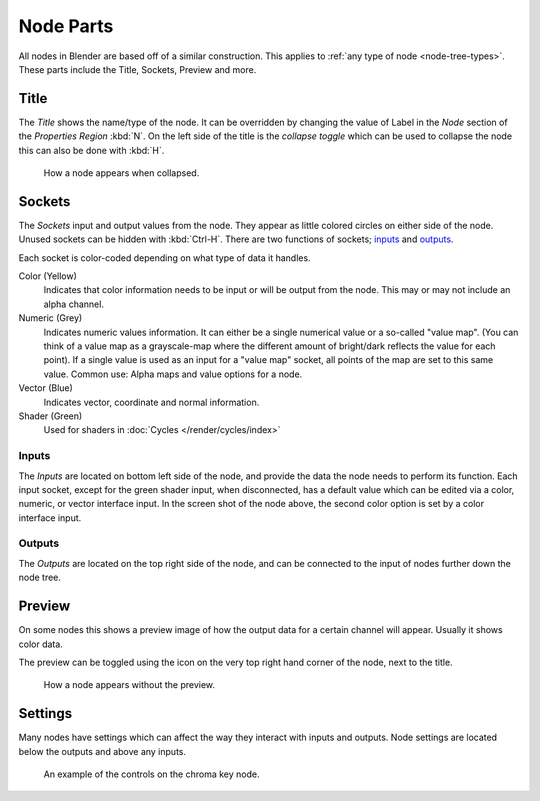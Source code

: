 
**********
Node Parts
**********

All nodes in Blender are based off of a similar construction.
This applies to :ref:`any type of node <node-tree-types>`.
These parts include the Title, Sockets, Preview and more.

.. figure:: /images/editors_node_parts.png


Title
=====

The *Title* shows the name/type of the node.
It can be overridden by changing the value of Label in the *Node* section of the *Properties Region* :kbd:`N`.
On the left side of the title is the *collapse toggle*
which can be used to collapse the node this can also be done with :kbd:`H`.

.. figure:: /images/editors_node_collapsed.png

   How a node appears when collapsed.


Sockets
=======

The *Sockets* input and output values from the node.
They appear as little colored circles on either side of the node.
Unused sockets can be hidden with :kbd:`Ctrl-H`.
There are two functions of sockets; `inputs`_ and `outputs`_.

Each socket is color-coded depending on what type of data it handles.

Color (Yellow)
   Indicates that color information needs to be input or will be output from the node.
   This may or may not include an alpha channel.
Numeric (Grey)
   Indicates numeric values information.
   It can either be a single numerical value or a so-called "value map".
   (You can think of a value map as a grayscale-map where the different amount of
   bright/dark reflects the value for each point).
   If a single value is used as an input for a "value map" socket, all points of the map are set to this same value.
   Common use: Alpha maps and value options for a node.
Vector (Blue)
   Indicates vector, coordinate and normal information.
Shader (Green)
   Used for shaders in :doc:`Cycles </render/cycles/index>`


Inputs
------

The *Inputs* are located on bottom left side of the node,
and provide the data the node needs to perform its function.
Each input socket, except for the green shader input, when disconnected,
has a default value which can be edited via a color, numeric, or vector interface input.
In the screen shot of the node above, the second color option is set by a color interface input.


Outputs
-------

The *Outputs* are located on the top right side of the node,
and can be connected to the input of nodes further down the node tree.


Preview
=======

On some nodes this shows a preview image of how the output data for a certain channel will appear.
Usually it shows color data.

The preview can be toggled using the icon on the very top right hand corner of the node, next to the title.

.. figure:: /images/editors_node_previewless.png

   How a node appears without the preview.


Settings
========

Many nodes have settings which can affect the way they interact with inputs and outputs.
Node settings are located below the outputs and above any inputs.

.. figure:: /images/editors_node_controls.png

   An example of the controls on the chroma key node.
